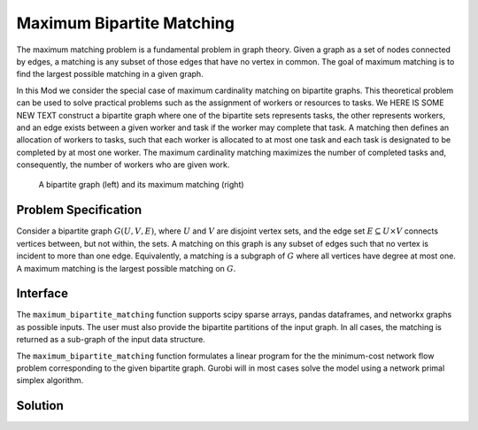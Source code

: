 Maximum Bipartite Matching
==========================

The maximum matching problem is a fundamental problem in graph theory. Given
a graph as a set of nodes connected by edges, a matching
is any subset of those edges that have no vertex in common. The goal of
maximum matching is to find the largest possible matching in a given
graph.

In this Mod we consider the special case of maximum cardinality matching on
bipartite graphs. This theoretical problem can be used to solve practical
problems such as the assignment of workers or resources to tasks. We
HERE IS SOME NEW TEXT
construct a bipartite graph where one of the bipartite sets represents tasks,
the other represents workers, and an edge exists between a given worker and task
if the worker may complete that task. A matching then defines an allocation of
workers to tasks, such that each worker is allocated to at most
one task and each task is designated to be completed by at most one worker. The
maximum cardinality matching maximizes the number of completed tasks and,
consequently, the number of workers who are given work.

.. Figure generated using networkx, see bipartite-matching-figs.py
.. figure:: figures/bipartite-matching-example.png
    :width: 400
    :alt: Bipartite matching example

    A bipartite graph (left) and its maximum matching (right)

Problem Specification
---------------------

Consider a bipartite graph :math:`G(U, V, E)`, where :math:`U` and :math:`V`
are disjoint vertex sets, and the edge set :math:`E \subseteq U \times V`
connects vertices between, but not within, the sets. A matching on this graph
is any subset of edges such that no vertex is incident to more than one edge.
Equivalently, a matching is a subgraph of :math:`G` where all vertices
have degree at most one. A maximum matching is the largest possible matching
on :math:`G`.

.. dropdown:: Background: Mathematical Model

    The bipartite matching Mod is implemented by reducing the basic version of
    the problem to a minimum-cost flow problem. To do so, we introduce a source
    vertex as a predecessor to all vertices in :math:`U`, and a sink vertex as a
    successor to all vertices in :math:`V`. Giving every edge unit capacity, a
    maximum matching is found by maximizing flow from the source to the sink. To
    create a minimum-cost flow formulation, an edge with negative cost is added
    from the sink and the source. All other edges are assigned zero cost. All
    edges with non-zero flow in the minimum-cost flow solution are part of the
    matching.

    .. Figure generated using networkx, see bipartite-matching-figs.py
    .. figure:: figures/bipartite-matching-flow.png
        :width: 400
        :alt: Bipartite matching flow network

        A maximum flow network for the bipartite matching problem

    We do not describe the mathematical formulation here; for further details
    refer to the :doc:`/mods/min-cost-flow` Mod. The important point to note
    is that solving this continuous model with the simplex algorithm guarantees
    an integral solution which can therefore be used to select a set of edges
    for the matching.

Interface
---------

The ``maximum_bipartite_matching`` function supports scipy sparse arrays, pandas
dataframes, and networkx graphs as possible inputs. The user must also provide
the bipartite partitions of the input graph. In all cases, the matching is
returned as a sub-graph of the input data structure.

.. tabs::

    .. group-tab:: scipy.sparse

        The bipartite input graph is provided as a scipy sparse array that captures
        the adjacency matrix of the graph, where a 1.0 entry in row :math:`u` and
        column :math:`v` indicates an edge :math:`(u,v)`.
        The user must also provide the two disjoint node sets as
        numpy arrays. The Mod will return the adjacency matrix of the matching
        as a scipy sparse array.

        .. testcode:: bipartite_matching_sp

            import numpy as np
            import scipy.sparse as sp

            from gurobi_optimods.bipartite_matching import maximum_bipartite_matching

            # Create a simple bipartite graph as a sparse matrix
            nodes1 = np.array([0, 1, 2, 3, 4])
            nodes2 = np.array([5, 6, 7])
            row = [0, 3, 4, 0, 1, 3]
            col = [7, 5, 5, 6, 6, 7]
            data = [1, 1, 1, 1, 1, 1]
            adjacency = sp.coo_array((data, (row, col)), shape=(8, 8))

            # Compute the maximum matching
            matching = maximum_bipartite_matching(adjacency, nodes1, nodes2)

        .. testoutput:: bipartite_matching_sp
            :hide:

            ...
            Optimal objective  3.000000000e+00
            ...

    .. group-tab:: networkx

        When given a networkx graph as input, the user must also provide the
        two disjoint node sets as numpy arrays. The Mod will return the matching
        as a networkx graph (a subgraph of the input).

        .. testcode:: bipartite_matching_nx

            import networkx as nx
            import numpy as np
            from gurobi_optimods.bipartite_matching import maximum_bipartite_matching

            # Create a random bipartite graph
            graph = nx.bipartite.random_graph(n=5, m=4, p=0.4, seed=123)
            nodes1 = np.arange(5)
            nodes2 = np.arange(5, 5 + 4)

            # Compute the maximum matching
            matching = maximum_bipartite_matching(graph, nodes1, nodes2)

        .. testoutput:: bipartite_matching_nx
            :hide:

            ...
            Optimal objective  4.000000000e+00
            ...

    .. group-tab:: pandas

        The Mod accepts pandas dataframes as input, where two columns in the
        dataframe describe the source and target vertices of an edge. The user
        must also provide the source and target column names as inputs to the
        Mod. The matching will be returned as a subset of the rows in the
        original dataframe, including all columns present in the original
        dataframe, but only those rows corresponding to the maximum matching.

        .. testcode:: bipartite_matching_pd

            import pandas as pd
            from gurobi_optimods.bipartite_matching import maximum_bipartite_matching

            # Read in some task-worker assignment data
            frame = pd.DataFrame([
                {"expert": "Jill", "task": "uphill"},
                {"expert": "Jack", "task": "uphill"},
                {"expert": "Jill", "task": "fetchpail"},
            ])

            # Compute the maximum matching
            matching = maximum_bipartite_matching(frame, "expert", "task")

        .. testoutput:: bipartite_matching_pd
            :hide:

            ...
            Optimal objective  2.000000000e+00


The ``maximum_bipartite_matching`` function formulates a linear program for the
the minimum-cost network flow problem corresponding to the given bipartite graph.
Gurobi will in most cases solve the model using a network primal simplex algorithm.

Solution
--------

.. tabs::

    .. group-tab:: scipy.sparse

        The maximum matching is returned as a subgraph of the original bipartite
        graph, as a ``scipy.sparse`` array. Inspecting the result, it is clear that
        this is a maximum matching, since no two edges share a node in common, and
        all nodes in the second set are incident to an edge in the matching.

        .. doctest:: bipartite_matching_sp
            :options: +NORMALIZE_WHITESPACE

            >>> upper = sp.triu(matching)
            >>> for edge, value in zip(zip(*upper.coords), upper.data):
            ...     print(f"{edge}:  {value}")
              (0, 7):  1.0
              (1, 6):  1.0
              (3, 5):  1.0

    .. group-tab:: networkx

        The maximum matching is returned as a subgraph of the original bipartite
        graph, as a ``nx.Graph`` graph. Inspecting the result, it is clear that
        this is a maximum matching, since no two edges share a node in common, and
        all nodes in the second set are incident to an edge in the matching.

        .. testcode:: bipartite_matching_nx

            import matplotlib.pyplot as plt

            fig, (ax1, ax2) = plt.subplots(1, 2)
            layout = nx.bipartite_layout(graph, nodes1)
            nx.draw(graph, layout, ax=ax1)
            nx.draw(matching, layout, ax=ax2)

        .. image:: figures/bipartite-matching-result.png
          :width: 400
          :alt: Bipartite matching result

    .. group-tab:: pandas

        The maximum matching returns a subset of the original dataframe. We can
        see in this case that each expert is assigned exactly one task, and each
        task is only to be completed once.

        .. doctest:: bipartite_matching_pd
            :options: +NORMALIZE_WHITESPACE

            >>> matching
              expert       task
            0   Jack     uphill
            1   Jill  fetchpail
